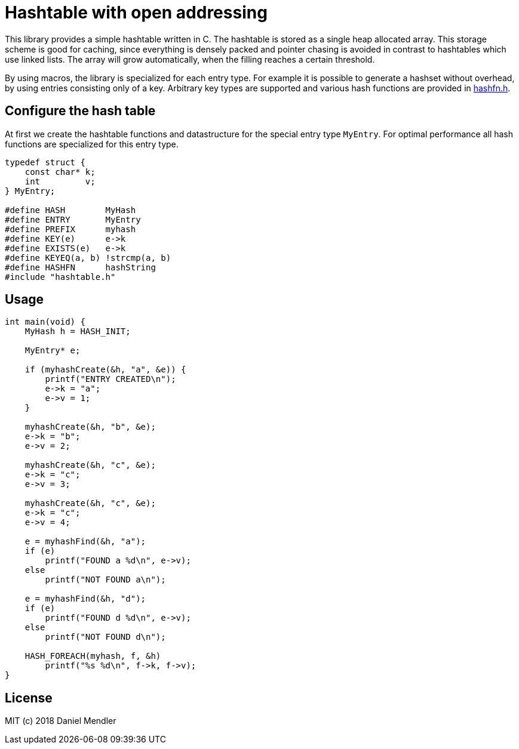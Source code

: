 = Hashtable with open addressing

This library provides a simple hashtable written in C. The hashtable is stored
as a single heap allocated array. This storage scheme is good for caching, since
everything is densely packed and pointer chasing is avoided in contrast to hashtables which use linked lists.
The array will grow automatically, when the filling reaches a certain threshold.

By using macros, the library is specialized for each entry type. For example
it is possible to generate a hashset without overhead, by using entries consisting only of a key.
Arbitrary key types are supported and various hash functions are provided in link:hashfn.h[].

== Configure the hash table

At first we create the hashtable functions and datastructure for the special entry type `MyEntry`.
For optimal performance all hash functions are specialized for this entry type.

[source,c]
----
typedef struct {
    const char* k;
    int         v;
} MyEntry;

#define HASH        MyHash
#define ENTRY       MyEntry
#define PREFIX      myhash
#define KEY(e)      e->k
#define EXISTS(e)   e->k
#define KEYEQ(a, b) !strcmp(a, b)
#define HASHFN      hashString
#include "hashtable.h"
----

== Usage

[source,c]
----
int main(void) {
    MyHash h = HASH_INIT;

    MyEntry* e;

    if (myhashCreate(&h, "a", &e)) {
        printf("ENTRY CREATED\n");
        e->k = "a";
        e->v = 1;
    }

    myhashCreate(&h, "b", &e);
    e->k = "b";
    e->v = 2;

    myhashCreate(&h, "c", &e);
    e->k = "c";
    e->v = 3;

    myhashCreate(&h, "c", &e);
    e->k = "c";
    e->v = 4;

    e = myhashFind(&h, "a");
    if (e)
        printf("FOUND a %d\n", e->v);
    else
        printf("NOT FOUND a\n");

    e = myhashFind(&h, "d");
    if (e)
        printf("FOUND d %d\n", e->v);
    else
        printf("NOT FOUND d\n");

    HASH_FOREACH(myhash, f, &h)
        printf("%s %d\n", f->k, f->v);
}
----

== License

MIT (c) 2018 Daniel Mendler
